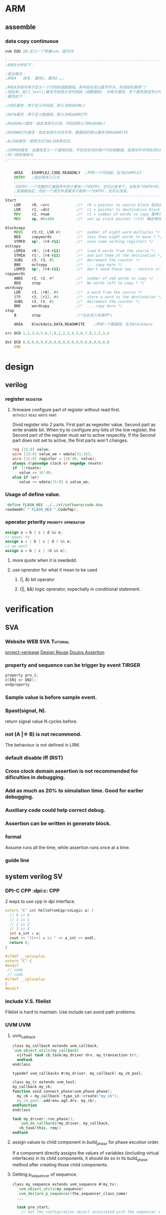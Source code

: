 * ARM

** assemble
*** data copy continuous
#+BEGIN_SRC asm
num EQU 20;定义一个常量num，值为20
 
;---------------------------------------------------------------------------------------------------
;AREA分析如下：
 
;语法格式：
;AREA   段名  属性1，属性2，。。。
 
;AREA伪指令用于定义一个代码段或数据段。其中段名若以数字开头，则该段名需用"|"
;括起来，如|1_test|;属性字段表示该代码段（或数据段） 的相关属性，多个属性用逗号分开常用
;属性如下：
 
;CODE属性：用于定义代码段，默认为READONLY
 
;DATA属性：用于定义数据段，默认为READWRITE
 
;READONLY属性：指定本段为只读，代码段默认为READONLY
 
;READWRITE属性：指定本段为可读可写，数据段的默认属性为READWRITE
 
;ALIGN属性：使用方式为ALIGN表达式。
 
;COMMON属性：该属性定义一个通用的段，不包含任何的用户代码和数据。各源文件中同名的COMMON段共享
;同一段存储单元
;---------------------------------------------------------------------------------------------------
 
 
    AREA    EXAMPLE2,CODE,READONLY  ;声明一个代码段，名为EXAMPLE2
    ENTRY   ;指定程序入口点
    ;-----------------------------------------------------------------------------------------------  
    ;ENTRY:一个完整的汇编程序中至少要有一个ENTRY，也可以有多个。当有多个ENTRY时，程序的真正入口点由
    ;连接器指定，但在一个源文件里最多只能有一个ENTRY，也可以没有。
    ;-----------------------------------------------------------------------------------------------
Start
    LDR     r0, =src            ;/*  r0 = pointer to source block 指向源操作数的首地址*/
    LDR     r1, =dst            ;/*  r1 = pointer to destination block 指向目的操作数的首地址*/
    MOV     r2, #num            ;/*  r2 = number of words to copy 要拷贝大小*/
    MOV     sp, #0x400          ;/*  set up stack pointer (r13) 确定堆栈地址*/
     
blockcopy
    MOVS    r3,r2, LSR #3       ;/*  number of eight word multiples */
    BEQ     copywords           ;/*  less than eight words to move ? */
    STMFD   sp!, {r4-r11}       ;/*  save some working registers */
octcopy
    LDMIA   r0!, {r4-r11}       ;/*  load 8 words from the source */
    STMIA   r1!, {r4-r11}       ;/*  and put them at the destination */
    SUBS    r3, r3, #1          ;/*  decrement the counter */
    BNE     octcopy             ;/*  ... copy more */
    LDMFD   sp!, {r4-r11}       ;/*  don't need these now - restore originals */
copywords
    ANDS    r2, r2, #7          ;/*  number of odd words to copy */
    BEQ     stop                ;/*  No words left to copy ? */
wordcopy
    LDR     r3, [r0], #4        ;/*  a word from the source */
    STR     r3, [r1], #4        ;/*  store a word to the destination */
    SUBS    r2, r2, #1          ;/*  decrement the counter */
    BNE     wordcopy            ;/*  ... copy more */
stop
    B       stop                ;/*在此进入死循环*/
 
    AREA    blockdata,DATA,READWRITE    ;声明一个数据段，名为blockdata
     
src DCD 1,2,3,4,5,6,7,8,1,2,3,4,5,6,7,8,1,2,3,4
 
dst DCD 0,0,0,0,0,0,0,0,0,0,0,0,0,0,0,0,0,0,0,0
    END
#+END_SRC
* design
** verilog
*** register                                                     :register:
**** firmware configure part of register without read first. :without:read:write:part:

Divid register into 2 parts. 
First part as regesiter value.
Second part as write enable bit.
When try to configure any-bits of the low register,
the Second part of the register must set to active respectily.
If the Second part does not set to active, the first parts won't changes.

#+BEGIN_SRC verilog
reg [15:0] value;
wire [15:0] value_we = wdata[31:16];
wire [31:0] register = {16'd0, value};
always @(posedge clock or negedge resetn)
if  (!resetn)
   value <= 16'd0;
else if (wr)
   value <= wdata[15:0] & value_we;
#+END_SRC
*** Usage of define value.
#+BEGIN_SRC verilog
`define FLASH_HEX ../../st/software/code.dua
readmemh(`"`FLASH_HEX`",CodeTmp);

#+END_SRC
*** operator priority                                  :priority:oprerator:
#+BEGIN_SRC verilog
assign a = b | c | d && e;
// equel to 
assign a = ( b | c | d ) && e;
// we want
assign a = b | c | (d && e);
#+END_SRC
**** more quote when it is neededd.
**** use oprerator for what it mean to be used
***** (|, &) bit operator
***** (||, &&) logic oprerator, expectially in conditional statement.
* verification
** SVA
*** Website                                                       :WEB:SVA:Tutorial:
[[http://www.project-veripage.com/index.php][project-veripage]]
[[https://www.design-reuse.com/articles/10907/using-systemverilog-assertions-in-rtl-code.html][Design Reuse]]
[[https://www.doulos.com/knowhow/sysverilog/tutorial/assertions/][Doulos Assertion]]
*** property and sequence can be trigger by event :TIRGER:
#+BEGIN_SRC verilog
property pro_1;
@(EN1 or EN2);
endproperty
#+END_SRC
*** Sample value is before sample event.
*** $past(signal, N).
return signal value N cycles before.
*** *not (A |=> B)* is not recommend.
The behaviour is not defined in LRM.
*** *default disable iff (RST)*
*** Cross clock domain assertion is not recommended for dificulties in debugging.
*** Add as much as 20% to simulation time. Good for earlier debugging.
*** Auxiliary code could help correct debug.
*** Assertion can be written in *generate* block.
*** formal
Assume runs all the time, while assertion runs once at a time.
*** guide line
** system verilog                                                      :SV:
*** DPI-C CPP                                          :dpi:c::CPP:
2 ways to use cpp in dpi interface.
#+BEGIN_SRC cpp
extern "C" int helloFromCpp(svLogic a) {
  // 0 is 0
  // 1 is 1
  // 2 is Z
  // 3 is X
  int a_int = a;
  cout << "(C++) a is " << a_int << endl;
  return 0;
}
#+END_SRC
#+BEGIN_SRC cpp
#ifdef __cplusplus
extern "C" {
#endif
 // code 
 // code
#ifdef __cplusplus
}
#endif
#+END_SRC
*** include V.S. filelist
Filelist is hard to maintain.
Use include can avoid path problems.
*** UVM                                                               :UVM:
**** uvm_callback

#+BEGIN_SRC verilog
class my_callback extends uvm_callback;
`uvm_object_utils(my_callback)
  virtual task cb_task(my_driver drv, my_transaction tr);
  endtask
endclass
#+END_SRC
#+BEGIN_SRC verilog
typedef uvm_callbacks #(my_driver, my_callback) my_cb_pool;
#+END_SRC
#+BEGIN_SRC verilog
class my_tc extends uvm_test;
my_callback my_cb;
function void connect_phase(uvm_phase phase);
  my_cb = my_callback::type_id::create("my_cb");
  my_cb_pool::add(env.agt.drv, my_cb);
endfunction
endclass
#+END_SRC
#+BEGIN_SRC verilog
task my_driver::run_phase();
   `uvm_do_callbacks(my_driver, my_callback,
   cb_task(this, req))
endtask
#+END_SRC
**** assign values to child component in /build_phase/ for phase excution order.
 If a component directly assigns the values of variables (including virtual interfaces)
 in its child components, it should do so in its build_phase method after creating 
 those child components.

**** Getting p_sequencer of sequence.
#+BEGIN_SRC verilog
class my_sequence extends uvm_sequence #(my_tx);
  `uvm_object_utils(my_sequence)
  `uvm_declare_p_sequencer(the_sequencer_class_name)
  ...
  
  task pre_start;
    // Get the configuration object associated with the sequencer component
    // on which this sequence is currently running
    uvm_config_db #(my_config)::get(p_sequencer, "",  "config", m_config);
  endtask

  task body;
    // Set the arbitration algorithm of the current sequencer
    p_sequencer.set_arbitration(SEQ_ARB_STRICT_RANDOM);
    begin
      sequence2 seq2;
      seq2 = sequence2::type_id::create("seq2");
      seq2.set_item_context(this, p_sequencer);
      if ( !seq2.randomize() )
        `uvm_error(get_type_name(), "Randomize failed")
      // Start a child sequence on the current sequencer
      seq2.start(p_sequencer, this);
    ...
  endtask
endclass
#+END_SRC
**** Do not use wildcard import at compilation unit scope.
That is, do not write import declarations such as /import my_package::*;/
outside of any module or package, because doing so would make any imported
names visible across all modules and packages in the file, thus defeating 
the purpose of using packages to restrict the scope of names. This advice 
applies to all import declarations at compilation unit scope, not just 
wildcard imports, but wildcard imports are the most damaging.
**** backdoor access through hierachy
***** uvm routine
#+BEGIN_SRC verilog
import "DPI-C" function int uvm_hdl_check_path(	string 	path	)
import "DPI-C" function int uvm_hdl_deposit(	string 	path, uvm_hdl_data_t 	value	)
import "DPI-C" function int uvm_hdl_force(	string 	path, uvm_hdl_data_t 	value	)
task uvm_hdl_force_time(	string 	path,	uvm_hdl_data_t 	value,	time 	force_time	 = 	)
import "DPI-C" function int uvm_hdl_release_and_read(string 	path,	inout 	uvm_hdl_data_t 	value)
import "DPI-C" function int uvm_hdl_release(	string 	path	)
#+END_SRC
***** disavantage
****** not working in post-simulation
****** need extra option('-debug' '-debug_accsess+all') that will slow down simulation
***** better ways is through (interface)
**** get_response()
#+BEGIN_SRC verilog
virtual task get_response(
 output RSP response, input int transaction_id = -1
)
#+END_SRC
By default, sequences must retrieve responses by calling get_response. If no
transaction_id is specified, this task will return the next response sent to this sequence.
If no response is available in the response queue, the method will block until a response
is received.


If a transaction_id is parameter is specified, the task will block until a response with that
transaction_id is received in the response queue.


The default size of the response queue is 8. The get_response method must be called
soon enough to avoid an overflow of the response queue to prevent responses from
being dropped.


If a response is dropped in the response queue, an error will be reported unless the error
reporting is disabled via set_response_queue_error_report_disabled.
**** uvm_event, uvm_event_pool, uvm_event_callback, uvm_barier, uvm_barier_pool
[[w3m:http://www.eetop.cn/blog/html/28/1561828-5940103.html]]
**** VIP, Do not modify VIP ports.
May course error.
e.g. Interface conflict.
In EFC tc07 prefetch, in reset sequence, ahb_if is reset by manual sequence(efc_ahb_in_reset).
And vip found reset action, vip reset ahb_if as well. It cause a conflict onf ahb_if. 
And transaction went wrong in later waveform.
**** Customizing UVM Message Format
[http://cluelogic.com/2011/05/customizing-uvm-message-format/]
#+BEGIN_SRC verilog
class my_report_server extends uvm_report_server;
   virtual function string compose_message( uvm_severity severity,
                                            string name,
                                            string id,
                                            string message,
                                            string filename,
                                            int line );
      uvm_severity_type severity_type = uvm_severity_type'( severity );
      return $psprintf( "%-8s | %16s | %2d | %0t | %-21s | %-7s | %s",
             severity_type.name(), filename, line, $time, name, id, message );
   endfunction: compose_message
endclass: my_report_server
#+END_SRC
#+BEGIN_SRC verilog
class my_test extends uvm_test;
   // ...
   function void start_of_simulation();
      my_report_server my_server = new;
      uvm_report_server::set_server( my_server );
   endfunction: start_of_simulation
endclass: my_test
#+END_SRC
#+BEGIN_SRC shell
# UVM_INFO my_uvm_report.sv(83) @ 0: reporter [top] This is a message from top.
# UVM_INFO | my_uvm_report.sv | 68 | 0 | uvm_test_top          | my_test | This is a message from my_test.
# UVM_INFO | my_uvm_report.sv | 39 | 0 | uvm_test_top.my_env_h | my_env  | This is a message from my_env.
#+END_SRC
#+BEGIN_SRC verilog
   function string getShortFileName(string s);
      int offset = 0;
      int lastChar;
      string shortFileName;
      int slashPosition;
      
      lastChar = s.len()-1;
      for (int i = lastChar; i >= offset; i=i-1) begin
        if (s.getc(i) inside {"/", "\\"}) begin
          slashPosition = i;
          break;
        end
      end // for loop
          
       shortFileName = s.substr(slashPosition+1, lastChar);
       return shortFileName;
    endfunction
#+END_SRC
**** randomize bug of vcs
Use config_db to sequence instead of randomize constraint.
#+BEGIN_SRC verilog
class a;
rand int a1;
function new();
endfunction
endclass

class b;
rand int a1;
int a1_tmp;
a a;
function new(;
endfunction

function test;
//not working
a.randomize() with {a1 == this.a1};

//working
a1_tmp=a1;
a.randomize() with {a1 == a1_tmp};
endfunction
endclass
#+END_SRC
**** save/restore to run different cases :define:Macro:restore:save:
***** basic
#+BEGIN_SRC verilog
  if($test$plusargs("seq")) begin
      $value$plusargs("seq=%s", seq_name); 
      $display("The value of sequence::%s", seq_name);
    end
    $cast(exec_seq, factory.create_object_by_name(seq_name));
    exec_seq.start(ubus_example_tb0.ubus0.masters[0].sequencer);
#+END_SRC
1. insert point of time want to save.
2. use $test$plusargs to check run_time option
3. cast seq to type that is wanted.
***** article
Run-Time Save-Restore Strategy with UVM and VCS


In many verification environments, 
you re-use the same configuration cycles across different testcases. 
These cycles might involve writing and reading from different configuration and status registers, 
loading program memories, and other similar tasks to set up a DUT for the targeted stimulus. 
In many of these environments, the time taken during these configuration cycles are very long. 
Also, there is a lot of redundancy as the verification engineers have to run the same set of 
verified configuration cycles for different testcases leading to a loss in productivity. 
This is especially true for complex verification environments with multiple interfaces which require
different components to be configured.


The Verilog language provides an option of saving the state of the design and the testbench at a 
particular point in time. You can restore the simulation to the same state and continue from there. 
This can be done by adding appropriate built-in system calls from the Verilog code. 
VCS provides the same options from the Unified Command Line Interface (UCLI).


However, it is not enough for you to restore simulation from the saved state. 
For different simulations, you may want to apply different random stimulus to the DUT. 
In the context of UVM, you would want to run different sequences from a saved state.


This article explains how to achieve the above strategy with the simple existing UBUS example 
available in the standard UVM installation. You can also refer to the attached example: [[file:ubus_save_restore.tar.gz][ubus_save_restore.tar.gz]]


Simple changes are made in the environment to show what needs to be done to bring in this additional capability. 
Within the existing set of tests, the two namely, “test_read_modify_write” and “test_r8_w8_r4_w4”, 
differ only with respect to the master sequence being executed, that is, “read_modify_write_seq” 
and “r8_w8_r4_w4_seq” respectively.



// Read Modify Write Read Test

class test_read_modify_write extends ubus_example_base_test;
   ….
  virtual function void build_phase(uvm_phase phase);
   uvm_config_db#(uvm_object_wrapper)::set(this,
                    "ubus_example_tb0.ubus0.masters[0].sequencer.main_phase",
                    "default_sequence", read_modify_write_seq::type_id::get());
   uvm_config_db#(uvm_object_wrapper)::set(this,
                    "ubus_example_tb0.ubus0.slaves[0].sequencer.main_phase",
                    "default_sequence", slave_memory_seq::type_id::get());
   endfunction : build_phase
endclass : test_read_modify_write
 

// Large word read/write test

class test_r8_w8_r4_w4 extends ubus_example_base_test;
  …
   virtual function void build_phase(uvm_phase phase);
     uvm_config_db#(uvm_object_wrapper)::set(this,
             "ubus_example_tb0.ubus0.masters[0].sequencer.main_phase",
             "default_sequence", r8_w8_r4_w4_seq::type_id::get());
     uvm_config_db#(uvm_object_wrapper)::set(this,
             "ubus_example_tb0.ubus0.slaves[0].sequencer.main_phase",
                    "default_sequence", slave_memory_seq::type_id::get());
   endfunction : build_phase
endclass : test_r8_w8_r4_w4


For example, consider that you have a scenario where you would want to save a simulation once 
the reset_phase is done and then start executing different sequences post the reset_phase the 
restored simulations. To demonstrate a similar scenario through the UBUS tests, a delay is
introduced in the reset_phase of the base test (in a real test, this may correspond to the PLL
lock, DDR Initialization, Basic DUT Configuration).

// Base Test

class ubus_example_base_test extends uvm_test;
  `uvm_component_utils(ubus_example_base_test)
  .. .
  task reset_phase(uvm_phase phase);
    `uvm_info("reset_phase", "Entering...", UVM_NONE)
    phase.raise_objection(this);
    #100;
    phase.drop_objection(this);
    `uvm_info("reset_phase", "Exiting...", UVM_NONE)
  endtask : reset_phase
endclass : ubus_example_base_test

The following snippet shows how the existing tests are modified to bring in 
the capability of running different tests in different ‘restored’ simulations:

// 1 Master – 1 Slave Test

class test_generic_1m_1s extends ubus_example_base_test;
  `uvm_component_utils(test_generic_1m_1s)
   ….
  virtual task main_phase(uvm_phase phase);
    uvm_sequence_base exec_seq;
    string seq_name;
    `uvm_info(“main_phase", "Entering...", UVM_NONE)
    phase.raise_objection(this);
    super.main_phase(phase);
    if($test$plusargs("seq")) begin
      $value$plusargs("seq=%s", seq_name); 
      $display("The value of sequence::%s", seq_name);
    end
    $cast(exec_seq, factory.create_object_by_name(seq_name));
    exec_seq.start(ubus_example_tb0.ubus0.masters[0].sequencer);
    phase.drop_objection(this);
    `uvm_info(“main_phase", "Exiting...", UVM_NONE)
  endtask
endclass : test_generic_1m_1s
 As evident in the code, two major modifications are made:

Shift the setting of the phase default_sequence from the build phase to the start of the main phase.

Get the name of the sequence as an argument from the command-line and process the string appropriately 
in the code to execute the sequence on the relevant sequencer.

As you can see, the changes are kept to a minimum. With this, the above generic framework is ready to 
be simulated.  In VCS, one of the different ways, the save/restore flow can be enabled as follows.


//Compilation

vcs -sverilog -ntb_opts uvm +incdir+../sv ubus_tb_top.sv -debug
//Simulate to a common state

./simv +UVM_TESTNAME=test_generic_1m_1s -ucli -i makerestore.in
//Simulate different stimulus

./simv +seq=read_modify_write_seq -ucli -i runrestore.in
./simv +seq=r8_w8_r4_w4_seq -ucli -i runrestore.in
 

% cat makerestore.in
run 100
## saving the state in saveddesign after 100 timeunits
save saveddesign
quit
% cat runrestore.in
## Restoring saved design
restore saveddesign
## simulation proceeds after 100 time units
run
Thus, the above strategy helps in optimal utilization of the compute resources with simple changes 
in your verification flow. Hope this was useful and you manage to easily make the changes in your 
verification environment to adopt this flow and avoid redundant simulation cycles.

*** Task & function port value not changes      :not:pass:port:Function:Task:
#+BEGIN_SRC verilog
task pulse_gen(ref logic en, ref logic pulse);
    forever begin
        @pulse_e;
        pulse = 1'b1;
        repeat (2) @(posedge clk_if.ClkSrc);
        pulse = 1'b0;
    end
endtask
#+END_SRC

*** Use macro as string.                                     :String:Macro:
#+BEGIN_SRC verilog
`define FLASh_HEX  ../../st/software/code.dua
#` $readmemh(`"`FLASH_HEX`",CodeTmp);
#+END_SRC
*** Use macro as with /include/ .                            :String:Macro:include:
#+BEGIN_SRC verilog
`define TMP_DIR ../
`define TMP_FILE1 `"`TMP_DIR/tmp1.sv`"
`define TMP_FILE2 `"`TMP_DIR/tmp2.sv`"
`include `TMP_FILE1
`include `TMP_FILE2
#+END_SRC
*** critical signal control should be inside interface. Do not control clk in class with virtual interface.
Clock edge may not be sample correctly for register. Recommanded clock is in inside /module/.

False example
#+BEGIN_SRC verilog
class clk_ctrl;
   task clk_t(time delay);
      forever #delay vif.clk = ~vif.clk;
   endtask
endclass
#+END_SRC

Correct example
#+BEGIN_SRC verilog
interface clk_if();
logic clk
time delay;
initial begin
   clk = 0;
   forever #delay clk = ~clk;
end
endinterface

class clk_ctrl;
   task clk_t(time delay);
      vif.delay = delay;
   endtask
endclass
#+END_SRC
*** Do not use *define* in test-bench              :testbench:Macro:define:
Benifits: No need to re-compile source code.
#+BEGIN_SRC verilog
initial begin
`ifdef DEF1
task_a();
`else
task_b();
`endif
end
#+END_SRC

#+BEGIN_SRC verilog
initial begin
  if ($test$plusargs("DEF1="))
     $value$plusargs("DEF1=%s",DEF1);
  case (DEF1)
    "DEF1" : task_a();
    default : task_b();
  endcase
end
#+END_SRC
*** predefined macro in system verilog                          :FILE:LINE:
predefined macro for debugging. `__FILE__ `__LINE__.
** simulation directory structure
*** tree
st
+-- rm
+-- software
    +-- submodule1
+-- tb
+-- tc
    +-- submodule1
+-- sim
    +-- makefile1
    +-- submode1
       +-- cover
       +-- logs
       +-- output
       +-- run
       +-- wave
*** makefile1

** FSDB division
*** By size
#+BEGIN_SRC tcl
fsdbAutoSwitch 1000 merge.fsdb 0
#1000 MB per fsdb , basic name merge.fsdb, how many fsdbs (0 means no limit)
dump -file merge.fsdb -type fsdb -msv on
dump -add / -fid FSDB0
run
#+END_SRC
*** by time
#+BEGIN_SRC tcl
set interval 1; #save for each interval time
set n 11      ; #how many time to save
set keep 5    ; #how many save point to keep
run 1ps
dump -close

dump -file merge_0.fsdb -type fsdb -msv on
dump -add / -fid FSDB0
run $(interval) us

for {set i 1} {$i < ${n}} {incr i} {
    set  j [expr $i -${keep}]
    dump -switch merge_${i}.fsdb -fid FSDB0
    run ${interval} us
    exec rm -rf merge_$j.fsdb
}
#+END_SRC
** AMS
*** verilog-ams
[[w3m:https://verilogams.com/][verilog-AMS document]]
*** mix signals
Question:

How to generate merged FSDB file in a mixed-signal simulation (Cosim –VCS-XA/Finesim)?

Answer:

Merged FSDB is supported in the VCS AMS and FineSim/ Cosim tools.

Generating Merged FSDB

You can use this method to generate a unified FSDB output file that contains both analog and digital waveforms.

Note:

The CustomSim and FineSim tools support a merged FSDB file with FSDB version 5.4 or later only.

To generate a merged FSDB file, perform the following steps:

Use these commands to generate FSDB output from VCS
    Using the UCLI approach :

    ucli%dump –file vcsAms.fsdb –type fsdb -msv

   Usage of -msv is mandatory.

The CustomSim and FineSim tools must be instructed to merge their FSDB output with the digital FSDB file.
Use the following commands to merge a FSDB file containing both analog and digital signals:

For the CustomSim tool:

Use the set_waveform_option –format fsdb –file merge configuration command.

For the FineSim tool:

Use the .option finesim_output=fsdb and .option finesim_merge_fsdb=1 commands.

Run the VCS tool with the debug switch as an elaboration switch. 
After simulation, only one FSDB file would be available that contains both digital and analog signals.

The attached [[file:XA_EXAMPLE.zip][EXAMPLE.zip]] provides the demo on this usage. Use ./run_ucli to compile , simulate, and 
invoke Verdi with generated FSDB. You can select Get signals to see both digital and analog signals.

#+BEGIN_SRC verilog
task test_file_line(string filename="", int line=0);
`uvm_info("Debug",$sformat("%m,%s,%d",filename,line),UVM_NONE)
uvm_report_info("DEBUG",$sformat("%m"),UVM_MEDIUM,filename,line,)
end
test_file_line(`uvm_file,`uvm_line);
uvm_report_info()
#+END_SRC
* emacs
** \n \t \m
Horizontal Tab	HT	9	\t	^I	【Ctrl+q Ctrl+i】
Line Feed	LF	10	\n	^J	【Ctrl+q Ctrl+j】
Carriage Return	CR	13	\r	^M	【Ctrl+q Ctrl+m】

http://ergoemacs.org/emacs/emacs_line_ending_char.html
** REGEX
 Align declaration " *[0-9a-zA-Z_]+ *;"
** gtags
Jump to tags for verilog
1) exubrent ctags
2) gnu global
   install with :  --with-ctags=/path/to/ctags
   add env valuable: GTAGSLABEL=pygements
3) Instal pygements
   no root : pip install pygements____name.whl --user
   #+BEGIN_SRC 
   cp /path/to/global/share/gtags/gtags.conf ~/.globalrc
   #+END_SRC
   inside .globalrc
   #+BEGIN_SRC text
   default:\
           :tc=pygements:tc=native:
   #+END_SRC
5) spacemacs gtags layer
** ORG mode
*** disabled /_/  /^/
#+BEGIN_SRC org
#+OPTIONS: ^:nil
#+END_SRC
#+BEGIN_SRC lisp
(setq-default org-use-sub-superscripts nil)
#+END_SRC
*** inset vertical bar into a table field  :|:vertical bar:
To insert a vertical bar into a table field, use \vert or, inside a word abc\vert{}def.
If \vert is not automatically converted to |, call org-toggle-pretty-entities, per: C-c C-x \
* shell
** value test in cshell
To plan for the case where a variable, say $var, may not be defined, it gets tricky:
#+BEGIN_SRC shell
if (! $?var) then       
  echo "variable is undefined"
else
  if ("$var" == "")  then
      echo "variable is empty"
  else 
      echo "variable contains $var"
  endif
#+END_SRC

The nested ifs are required to avoid breaking the script, as tcsh 
apparently doesn't short-circuit (an else if branch's conditional will get evaluated 
even if the if branch is entered; similarly, both sides of && and || expressions
are seemingly always evaluated - this applies at least with respect to use of undefined variables).
** multi-thread
*** xargs
#+BEGIN_SRC shell
cat CmdList | xargs -P max-procs -l 1 -I {} run_sim.sh {}
#+END_SRC
*** gnu parallel
*** shell script
[[https://jerkwin.github.io/2013/12/14/Bash%25E8%2584%259A%25E6%259C%25AC%25E5%25AE%259E%25E7%258E%25B0%25E6%2589%25B9%25E9%2587%258F%25E4%25BD%259C%25E4%25B8%259A%25E5%25B9%25B6%25E8%25A1%258C%25E5%258C%2596/][multi-thread blog]]

[[http://blog.sciencenet.cn/blog-548663-750136.html][multi-thread blog2]]
#+BEGIN_SRC bash
#!/bin/bash
fifo="/tmp/$$.fifo"  #建立管道$$表示shell分配的进程号
mkfifo $fifo
exec 6<>$fifo        #将fifo的fd与6号fd绑定
thread_num=8         #启动的进程个数
count=0;
#预分配资源
while [[ $count -lt $thread_num ]]; do
  echo >&6
  #let count=count+1
  count=$((count + 1 ))
done
#任务列表
file_list=$1
for file in $file_list
do
  read -u6       #请求一个资源
  {
    echo "Task Begin"
    sleep 1
    echo $file   #任务
    echo "Task End"
    # produce a cook
    echo >&6     #完成任务，释放一个资源
  }&             #后台执行
done
wait             #等待所有的任务完成
exec 6>&-        #关闭fd 6描述符
rm $fifo
#+END_SRC

#+BEGIN_SRC bash
Njob=10    # 作业数目
Nproc=5    # 可同时运行的最大作业数

function CMD {        # 测试命令, 随机等待几秒钟
	n=$((RANDOM % 5 + 1))
	echo "Job $1 Ijob $2 sleeping for $n seconds ..."
	sleep $n
	echo "Job $1 Ijob $2 exiting ..."
}

Pfifo="/tmp/$$.fifo"   # 以PID为名, 防止创建命名管道时与已有文件重名，从而失败
mkfifo $Pfifo          # 创建命名管道
exec 6<>$Pfifo         # 以读写方式打开命名管道, 文件标识符fd为6
                       # fd可取除0, 1, 2,5外0-9中的任意数字
rm -f $Pfifo           # 删除文件, 也可不删除, 不影响后面操作

# 在fd6中放置$Nproc个空行作为令牌
for((i=1; i<=$Nproc; i++)); do
	echo
done >&6

for((i=1; i<=$Njob; i++)); do  # 依次提交作业
	read -u6                   # 领取令牌, 即从fd6中读取行, 每次一行
                               # 对管道，读一行便少一行，每次只能读取一行
                               # 所有行读取完毕, 执行挂起, 直到管道再次有可读行
                               # 因此实现了进程数量控制
	{                          # 要批量执行的命令放在大括号内, 后台运行
		CMD $i && {            # 可使用判断子进程成功与否的语句
			echo "Job $i finished"
		} || {
			echo "Job $i error"
		}
		sleep 1     # 暂停1秒，可根据需要适当延长,
                    # 关键点，给系统缓冲时间，达到限制并行进程数量的作用
		echo >&6    # 归还令牌, 即进程结束后，再写入一行，使挂起的循环继续执行
	} &

done

wait                # 等待所有的后台子进程结束
exec 6>&-           # 删除文件标识符
#+END_SRC

** timestamp
#+BEGIN_SRC shell
date %s
date %s%N
#+END_SRC

** valuable export
To use sub-script valuable. 
#+BEGIN_SRC shell
# in main script
source sub-script.sh
#+END_SRC
To use sub_script valuable in other sub-script
#+BEGIN_SRC shell
# in sub script
export valuable=xxx
# in main script
source sub-script.sh
#+END_SRC
** LSF
maximum nodes is 6.
#+BEGIN_SRC shell
bsub -n (node number) -np (threads per nodes) -q (queue) -o (stdout file) -e (stderr file) CMD
bqueues (queue name)
lshosts
lsload
bhosts
bacct
bjobs -l (pid) # jobs status
bjobs -p (pid) # check pending reason
#+END_SRC
** sed
#+BEGIN_SRC shell
sed -i 's/$/&TAIL/g' file.txt
sed -i 's/$/TAIL&/g' file.txt
sed -i 's/^/HEAD&/g' file.txt
#+END_SRC
match line to end
#+BEGIN_SRC shell
sed '/^abc/,$/p' x.txt
#+END_SRC
** xargs                                           :bash:argument:Function:
#+BEGIN_SRC shell
showword() {
  echo $1
}

export -f showword
echo This is a sample message | xargs -d' ' -t -n1 -P2 bash -c 'showword "$@"' _
#+END_SRC
* Makefile
** environment variable
Makefile用来调用各种命令做自动化构建工具非常方便。最近在写给Flask项目写Makefile时，需要设置环境变量，却遇到一些小问题。

如果是在全局设置环境变量时很容易：
#+BEGIN_SRC makefile

export FLASK_ENV=dev
export FLASK_DEBUG=1

dev:
    @echo $(FLASK_ENV)
    @echo $(FLASK_DEBUG)
#+END_SRC
运行make dev时则返回：
#+BEGIN_SRC shell
make dev
dev
1
#+END_SRC
但是如果需要在不同target下设置不同环境变量的话，这样就会有问题了。具体应该这样设置：

#+BEGIN_SRC makefile
dev:export FLASK_ENV=dev
dev:export FLASK_DEBUG=1
dev:
    @echo $(FLASK_ENV)
    @echo $(FLASK_DEBUG)


prod:export FLASK_ENV=prod
prod:export FLASK_DEBUG=0
prod:
    @echo $(FLASK_ENV)
    @echo $(FLASK_DEBUG)
#+END_SRC
这样再执行make dev和make prod时，不同的target下的环境变量就不会干扰了：

#+BEGIN_SRC shell 
make dev
dev
1
$ make prod
prod
0
#+END_SRC
* vim
#+BEGIN_SRC batch
@powershell -NoProfile -ExecutionPolicy Bypass -Command "iex ((new-object net.webclient).DownloadString('https://chocolatey.org/install.ps1'))" && SET PATH=%PATH%;%ALLUSERSPROFILE%\chocolatey\bin

choco install spf13-vim -y
#+END_SRC
